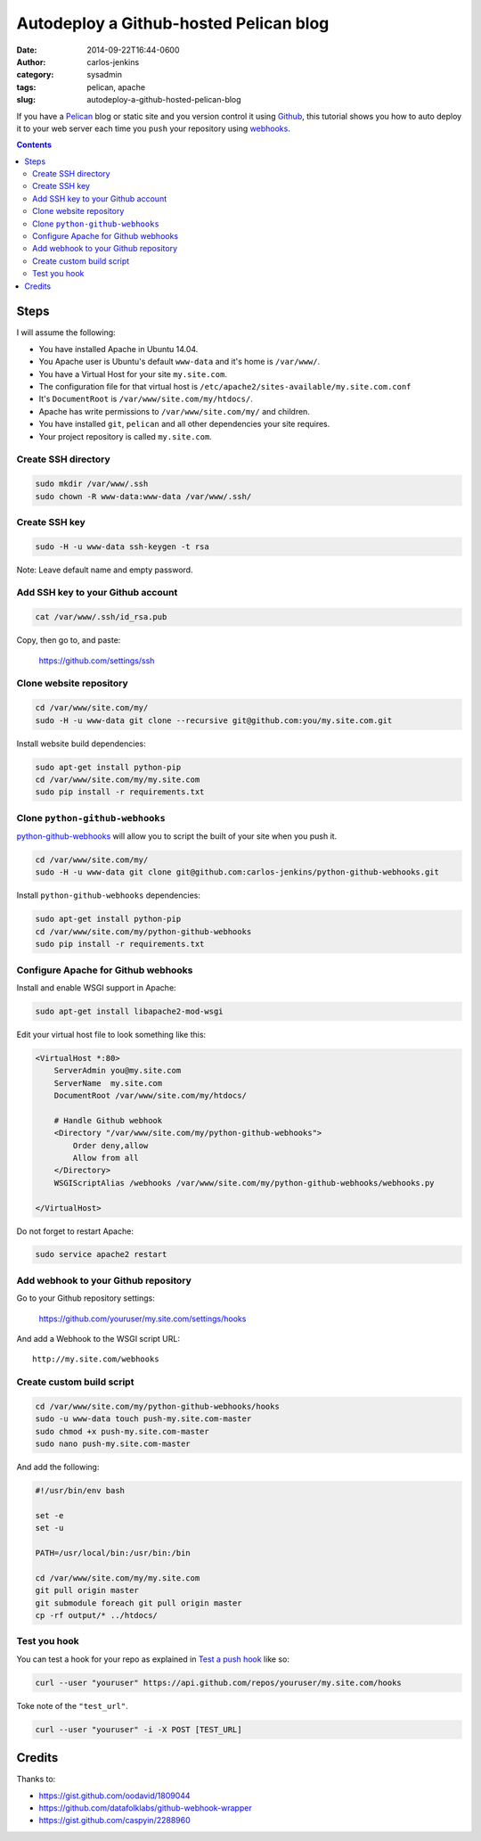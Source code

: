=======================================
Autodeploy a Github-hosted Pelican blog
=======================================

:date: 2014-09-22T16:44-0600
:author: carlos-jenkins
:category: sysadmin
:tags: pelican, apache
:slug: autodeploy-a-github-hosted-pelican-blog

If you have a `Pelican <http://blog.getpelican.com/>`_ blog or static site and
you version control it using `Github <https://github.com/>`_, this tutorial
shows you how to auto deploy it to your web server each time you ``push`` your
repository using `webhooks <https://developer.github.com/webhooks/>`_.

.. contents::
    :backlinks: none


Steps
=====

I will assume the following:

- You have installed Apache in Ubuntu 14.04.
- You Apache user is Ubuntu's default ``www-data`` and it's home is
  ``/var/www/``.
- You have a Virtual Host for your site ``my.site.com``.
- The configuration file for that virtual host is
  ``/etc/apache2/sites-available/my.site.com.conf``
- It's ``DocumentRoot`` is ``/var/www/site.com/my/htdocs/``.
- Apache has write permissions to ``/var/www/site.com/my/`` and children.
- You have installed ``git``, ``pelican`` and all other dependencies your
  site requires.
- Your project repository is called ``my.site.com``.


Create SSH directory
--------------------

.. code:: bash

   sudo mkdir /var/www/.ssh
   sudo chown -R www-data:www-data /var/www/.ssh/


Create SSH key
--------------

.. code:: bash

   sudo -H -u www-data ssh-keygen -t rsa

Note: Leave default name and empty password.


Add SSH key to your Github account
----------------------------------

.. code:: bash

   cat /var/www/.ssh/id_rsa.pub

Copy, then go to, and paste:

    https://github.com/settings/ssh


Clone website repository
------------------------

.. code:: bash

   cd /var/www/site.com/my/
   sudo -H -u www-data git clone --recursive git@github.com:you/my.site.com.git

Install website build dependencies:

.. code:: bash

   sudo apt-get install python-pip
   cd /var/www/site.com/my/my.site.com
   sudo pip install -r requirements.txt


Clone ``python-github-webhooks``
--------------------------------

`python-github-webhooks <https://github.com/carlos-jenkins/python-github-webhooks>`_
will allow you to script the built of your site when you push it.

.. code:: bash

   cd /var/www/site.com/my/
   sudo -H -u www-data git clone git@github.com:carlos-jenkins/python-github-webhooks.git

Install ``python-github-webhooks`` dependencies:

.. code:: bash

   sudo apt-get install python-pip
   cd /var/www/site.com/my/python-github-webhooks
   sudo pip install -r requirements.txt


Configure Apache for Github webhooks
------------------------------------

Install and enable WSGI support in Apache:

.. code:: bash

   sudo apt-get install libapache2-mod-wsgi

Edit your virtual host file to look something like this:

.. code:: apache

   <VirtualHost *:80>
       ServerAdmin you@my.site.com
       ServerName  my.site.com
       DocumentRoot /var/www/site.com/my/htdocs/

       # Handle Github webhook
       <Directory "/var/www/site.com/my/python-github-webhooks">
           Order deny,allow
           Allow from all
       </Directory>
       WSGIScriptAlias /webhooks /var/www/site.com/my/python-github-webhooks/webhooks.py

   </VirtualHost>

Do not forget to restart Apache:

.. code:: bash

   sudo service apache2 restart


Add webhook to your Github repository
-------------------------------------

Go to your Github repository settings:

    https://github.com/youruser/my.site.com/settings/hooks

And add a Webhook to the WSGI script URL:

::

   http://my.site.com/webhooks


Create custom build script
--------------------------

.. code:: bash

   cd /var/www/site.com/my/python-github-webhooks/hooks
   sudo -u www-data touch push-my.site.com-master
   sudo chmod +x push-my.site.com-master
   sudo nano push-my.site.com-master

And add the following:

.. code:: bash

   #!/usr/bin/env bash

   set -e
   set -u

   PATH=/usr/local/bin:/usr/bin:/bin

   cd /var/www/site.com/my/my.site.com
   git pull origin master
   git submodule foreach git pull origin master
   cp -rf output/* ../htdocs/


Test you hook
-------------

You can test a hook for your repo as explained in
`Test a push hook <https://developer.github.com/v3/repos/hooks/#test-a-push-hook>`_
like so:

.. code:: bash

   curl --user "youruser" https://api.github.com/repos/youruser/my.site.com/hooks

Toke note of the ``"test_url"``.

.. code:: bash

   curl --user "youruser" -i -X POST [TEST_URL]


Credits
=======

Thanks to:

- https://gist.github.com/oodavid/1809044
- https://github.com/datafolklabs/github-webhook-wrapper
- https://gist.github.com/caspyin/2288960
